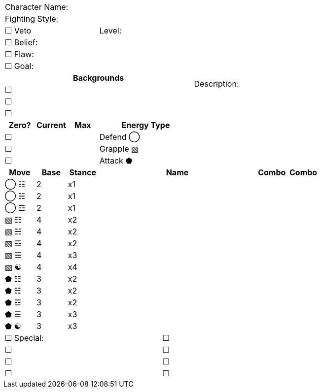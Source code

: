[cols="10", stripes=none, options="noheader"]
|===
6+| Character Name:          4.14+| Description:
6+| Fighting Style:
3+| ☐ Veto 3+| Level:  
6+| ☐ Belief:
6+| ☐ Flaw:
6+| ☐ Goal:
6+^h|   Backgrounds 
6+| ☐ 
6+| ☐ 
6+| ☐ 
^h|Zero? ^h| Current ^h| Max 3+^h| Energy Type
|☐ | | 3+| Defend ◯
|☐ | | 3+| Grapple ▧  
|☐ | | 3+| Attack ⬟
^h|Move ^h|Base ^h|Stance 5+^h|Name ^h|Combo ^h|Combo  
^|◯ ☷ ^|2 ^|x1 5+| | | 
^|◯ ☵ ^|2 ^|x1 5+| | | 
^|◯ ☲ ^|2 ^|x1 5+| | | 
^|▧ ☷ ^|4 ^|x2 5+| | | 
^|▧ ☵ ^|4 ^|x2 5+| | | 
^|▧ ☲ ^|4 ^|x2 5+| | | 
^|▧ ☰ ^|4 ^|x3 5+| | | 
^|▧ ☯ ^|4 ^|x4 5+| | | 
^|⬟ ☷ ^|3 ^|x2 5+| | | 
^|⬟ ☵ ^|3 ^|x2 5+| | | 
^|⬟ ☲ ^|3 ^|x2 5+| | | 
^|⬟ ☰ ^|3 ^|x3 5+| | | 
^|⬟ ☯ ^|3 ^|x3 5+| | | 
5+|☐ Special: 5+|☐
5+|☐ 5+|☐
5+|☐ 5+|☐ 
5+|☐ 5+|☐
|===
